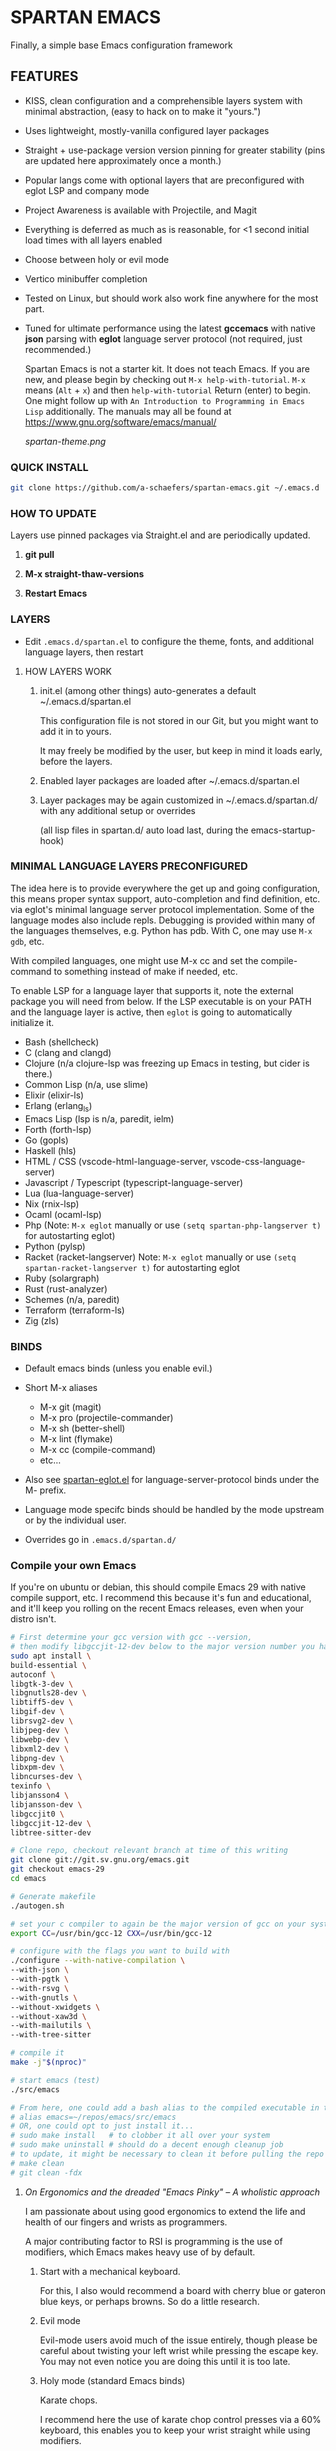 * SPARTAN EMACS

Finally, a simple base Emacs configuration framework

** FEATURES

- KISS, clean configuration and a comprehensible layers system with minimal abstraction, (easy to hack on to make it "yours.")
- Uses lightweight, mostly-vanilla configured layer packages
- Straight + use-package version version pinning for greater stability (pins are updated here approximately once a month.)
- Popular langs come with optional layers that are preconfigured with eglot LSP and company mode
- Project Awareness is available with Projectile, and Magit
- Everything is deferred as much as is reasonable, for <1 second initial load times with all layers enabled
- Choose between holy or evil mode
- Vertico minibuffer completion
- Tested on Linux, but should work also work fine anywhere for the most part.
- Tuned for ultimate performance using the latest *gccemacs* with native *json* parsing with *eglot* language server protocol  (not required, just recommended.)

  Spartan Emacs is not a starter kit. It does not teach Emacs. If you are new, and please begin by checking out ~M-x help-with-tutorial~.
  ~M-x~ means (~Alt~ + ~x~) and then ~help-with-tutorial~ Return (enter) to begin. One might follow up with ~An Introduction to Programming in Emacs Lisp~
  additionally. The manuals may all be found at https://www.gnu.org/software/emacs/manual/

  [[spartan-theme.png]]

*** QUICK INSTALL

#+BEGIN_SRC bash
  git clone https://github.com/a-schaefers/spartan-emacs.git ~/.emacs.d
#+END_SRC

*** HOW TO UPDATE

Layers use pinned packages via Straight.el and are periodically updated.

1. *git pull*

2. *M-x straight-thaw-versions*

3. *Restart Emacs*

*** LAYERS

- Edit ~.emacs.d/spartan.el~ to configure the theme, fonts, and  additional language layers, then restart

**** HOW LAYERS WORK

1. init.el (among other things) auto-generates a default ~/.emacs.d/spartan.el

   This configuration file is not stored in our Git, but you might want to add it in to yours.

   It may freely be modified by the user, but keep in mind it loads early, before the layers.

2. Enabled layer packages are loaded after ~/.emacs.d/spartan.el

3. Layer packages may be again customized in ~/.emacs.d/spartan.d/ with any additional setup or overrides

   (all lisp files in spartan.d/ auto load last, during the emacs-startup-hook)

*** MINIMAL LANGUAGE LAYERS PRECONFIGURED

The idea here is to provide everywhere the get up and going configuration, this means proper syntax support,
auto-completion and find definition, etc. via eglot's minimal language server protocol implementation.
Some of the language modes also include repls. Debugging is provided within many of the languages themselves,
e.g. Python has pdb. With C, one may use ~M-x gdb~, etc.

With compiled languages, one might use M-x cc and set the compile-command to something instead of make if needed, etc.

To enable LSP for a language layer that supports it, note the external package you will need from below.
If the LSP executable is on your PATH and the language layer is active, then ~eglot~ is going to automatically initialize it.

- Bash  (shellcheck)
- C (clang and clangd)
- Clojure (n/a clojure-lsp was freezing up Emacs in testing, but cider is there.)
- Common Lisp (n/a, use slime)
- Elixir (elixir-ls)
- Erlang (erlang_ls)
- Emacs Lisp (lsp is n/a, paredit, ielm)
- Forth (forth-lsp)
- Go (gopls)
- Haskell (hls)
- HTML / CSS (vscode-html-language-server, vscode-css-language-server)
- Javascript / Typescript (typescript-language-server)
- Lua (lua-language-server)
- Nix (rnix-lsp)
- Ocaml (ocaml-lsp)
- Php (Note: ~M-x eglot~ manually or use ~(setq spartan-php-langserver t)~ for autostarting eglot)
- Python (pylsp)
- Racket (racket-langserver) Note: ~M-x eglot~ manually or use ~(setq spartan-racket-langserver t)~ for autostarting eglot
- Ruby (solargraph)
- Rust (rust-analyzer)
- Schemes (n/a, paredit)
- Terraform (terraform-ls)
- Zig (zls)

*** BINDS

- Default emacs binds (unless you enable evil.)

- Short M-x aliases

  - M-x git  (magit)
  - M-x pro  (projectile-commander)
  - M-x sh   (better-shell)
  - M-x lint (flymake)
  - M-x cc   (compile-command)
  - etc...

- Also see [[https://github.com/a-schaefers/spartan-emacs/blob/master/spartan-layers/spartan-eglot.el][spartan-eglot.el]] for language-server-protocol binds under the M- prefix.

- Language mode specifc binds should be handled by the mode upstream or by the individual user.

- Overrides go in ~.emacs.d/spartan.d/~

*** Compile your own Emacs

If you're on ubuntu or debian, this should compile Emacs 29 with native compile support, etc.
I recommend this because it's fun and educational, and it'll keep you rolling on the recent Emacs releases,
even when your distro isn't.

#+BEGIN_SRC bash
  # First determine your gcc version with gcc --version,
  # then modify libgccjit-12-dev below to the major version number you have...
  sudo apt install \
  build-essential \
  autoconf \
  libgtk-3-dev \
  libgnutls28-dev \
  libtiff5-dev \
  libgif-dev \
  librsvg2-dev \
  libjpeg-dev \
  libwebp-dev \
  libxml2-dev \
  libpng-dev \
  libxpm-dev \
  libncurses-dev \
  texinfo \
  libjansson4 \
  libjansson-dev \
  libgccjit0 \
  libgccjit-12-dev \
  libtree-sitter-dev

  # Clone repo, checkout relevant branch at time of this writing
  git clone git://git.sv.gnu.org/emacs.git
  git checkout emacs-29
  cd emacs

  # Generate makefile
  ./autogen.sh

  # set your c compiler to again be the major version of gcc on your system
  export CC=/usr/bin/gcc-12 CXX=/usr/bin/gcc-12

  # configure with the flags you want to build with
  ./configure --with-native-compilation \
  --with-json \
  --with-pgtk \
  --with-rsvg \
  --with-gnutls \
  --without-xwidgets \
  --without-xaw3d \
  --with-mailutils \
  --with-tree-sitter

  # compile it
  make -j"$(nproc)"

  # start emacs (test)
  ./src/emacs

  # From here, one could add a bash alias to the compiled executable in the HOME directory, e.g.
  # alias emacs=~/repos/emacs/src/emacs
  # OR, one could opt to just install it...
  # sudo make install   # to clobber it all over your system
  # sudo make uninstall # should do a decent enough cleanup job
  # to update, it might be necessary to clean it before pulling the repo and running through the entire process again
  # make clean
  # git clean -fdx
#+END_SRC

***** /On Ergonomics and the dreaded "Emacs Pinky" -- A wholistic approach/

I am passionate about using good ergonomics to extend the life and health of our fingers and wrists as programmers.

A major contributing factor to RSI is programming is the use of modifiers, which Emacs makes heavy use of by default.

0. Start with a mechanical keyboard.

   For this, I also would recommend a board with cherry blue or gateron blue keys, or perhaps browns. So do a little research.

1. Evil mode

   Evil-mode users avoid much of the issue entirely, though please be careful about twisting your left wrist while pressing the escape key.
   You may not even notice you are doing this until it is too late.

2. Holy mode (standard Emacs binds)

   Karate chops.

   I recommend here the use of karate chop control presses via a 60% keyboard, this enables you to keep your wrist straight while using modifiers.

   *OR*

   Swap left Alt with left Control.

   If karate chopping your control keys is not for you, I recommend this keyswap instead.

   Swapping left alt with left control enables the user to hold the control modifier with the left thumb, and the right alt modifier (in its natural position) with the right thumb.
   The result of this simple keyswap is that it is now possible to use both modifiers without holding them with the pinky or tweaking the wrists.
   This keyswap is available in Gnome and accessible with the Gnome-Tweaks tool, and other Desktops have their own methods, too.

3. Try lifting weights

   It's amazing what a little bit of moderate exercise can do for the programmer's RSI. Try some curls and upright rows, military press and lateral pull-downs. 15 minutes a day might be all you need.

4. Diet and sleep

   This goes without saying and is out of scope, but do some research and try some things to improve in these areas -- it should help!
